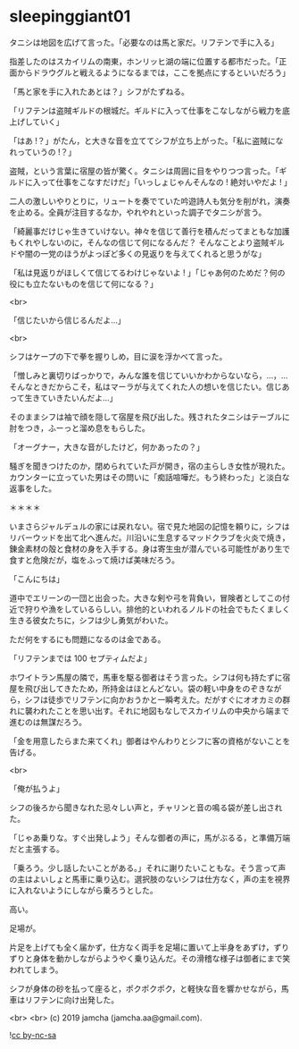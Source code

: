 #+OPTIONS: toc:nil
#+OPTIONS: -:nil
#+OPTIONS: ^:{}
 
* sleepinggiant01

  タニシは地図を広げて言った。「必要なのは馬と家だ。リフテンで手に入る」

  指差したのはスカイリムの南東，ホンリッヒ湖の端に位置する都市だった。「正面からドラウグルと戦えるようになるまでは，ここを拠点にするといいだろう」

  「馬と家を手に入れたあとは？」シフがたずねる。

  「リフテンは盗賊ギルドの根城だ。ギルドに入って仕事をこなしながら戦力を底上げしていく」

  「はあ !？」がたん，と大きな音を立ててシフが立ち上がった。「私に盗賊になれっていうの !？」

  盗賊，という言葉に宿屋の皆が驚く。タニシは周囲に目をやりつつ言った。「ギルドに入って仕事をこなすだけだ」「いっしょじゃんそんなの ! 絶対いやだよ ! 」

  二人の激しいやりとりに，リュートを奏でていた吟遊詩人も気分を削がれ，演奏を止める。全員が注目するなか，やれやれといった調子でタニシが言う。

  「綺麗事だけじゃ生きていけない。神々を信じて善行を積んだってまともな加護もくれやしないのに，そんなの信じて何になるんだ？ そんなことより盗賊ギルドや闇の一党のほうがよっぽど多くの見返りを与えてくれると思うがな」

  「私は見返りがほしくて信じてるわけじゃないよ ! 」「じゃあ何のためだ？何の役にも立たないものを信じて何になる？」

  <br>

  「信じたいから信じるんだよ…」

  <br>

  シフはケープの下で拳を握りしめ，目に涙を浮かべて言った。

  「憎しみと裏切りばっかりで，みんな誰を信じていいかわからないなら，…，…そんなときだからこそ，私はマーラが与えてくれた人の想いを信じたい。信じあって生きていきたいんだよ…」

  そのままシフは袖で顔を隠して宿屋を飛び出した。残されたタニシはテーブルに肘をつき，ふーっと溜め息をもらした。

  「オーグナー，大きな音がしたけど，何かあったの？」

  騒ぎを聞きつけたのか，閉められていた戸が開き，宿の主らしき女性が現れた。カウンターに立っていた男はその問いに「痴話喧嘩だ。もう終わった」と淡白な返事をした。

  ＊＊＊＊

  いまさらジャルデュルの家には戻れない。宿で見た地図の記憶を頼りに，シフはリバーウッドを出て北へ進んだ。川沿いに生息するマッドクラブを火炎で焼き，錬金素材の殻と食材の身を入手する。身は寄生虫が潜んでいる可能性があり生で食すと危険だが，塩をふって焼けば美味だろう。

  「こんにちは」

  道中でエリーンの一団と出会った。大きな剣や弓を背負い，冒険者としてこの付近で狩りや漁をしているらしい。排他的といわれるノルドの社会でもたくましく生きる彼女たちに，シフは少し勇気がわいた。

  ただ何をするにも問題になるのは金である。

  「リフテンまでは 100 セプティムだよ」

  ホワイトラン馬屋の隣で，馬車を駆る御者はそう言った。シフは何も持たずに宿屋を飛び出してきたため，所持金はほとんどない。袋の軽い中身をのぞきながら，シフは徒歩でリフテンに向かおうかと一瞬考えた。だがすぐにオオカミの群れに襲われたことを思い出す。それに地図もなしでスカイリムの中央から端まで進むのは無謀だろう。

  「金を用意したらまた来てくれ」御者はやんわりとシフに客の資格がないことを告げる。
  
  <br>

  「俺が払うよ」

  シフの後ろから聞きなれた忌々しい声と，チャリンと音の鳴る袋が差し出された。

  「じゃあ乗りな。すぐ出発しよう」そんな御者の声に，馬がぶるる，と準備万端だと主張する。

  「乗ろう。少し話したいことがある。」それに謝りたいこともな。そう言って声の主はよいしょと馬車に乗り込む。選択肢のないシフは仕方なく，声の主を視界に入れないようにしながら乗ろうとした。

  高い。

  足場が。

  片足を上げても全く届かず，仕方なく両手を足場に置いて上半身をあずけ，ずりずりと身体を動かしながらようやく乗り込んだ。その滑稽な様子は御者にまで笑われてしまう。

  シフが身体の砂を払って座ると，ポクポクポク，と軽快な音を響かせながら，馬車はリフテンに向け出発した。

  <br>
  <br>
  (c) 2019 jamcha (jamcha.aa@gmail.com).

  ![[https://i.creativecommons.org/l/by-nc-sa/4.0/88x31.png][cc by-nc-sa]]
